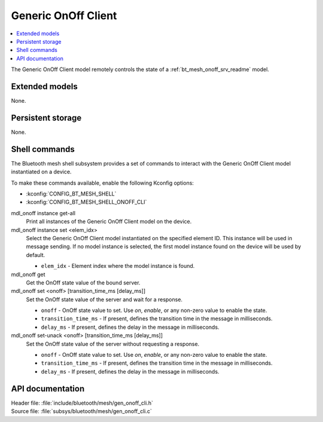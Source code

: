 .. _bt_mesh_onoff_cli_readme:

Generic OnOff Client
####################

.. contents::
   :local:
   :depth: 2

The Generic OnOff Client model remotely controls the state of a :ref:`bt_mesh_onoff_srv_readme` model.

Extended models
***************

None.

Persistent storage
******************

None.

Shell commands
**************

The Bluetooth mesh shell subsystem provides a set of commands to interact with the Generic OnOff Client model instantiated on a device.

To make these commands available, enable the following Kconfig options:

* :kconfig:`CONFIG_BT_MESH_SHELL`
* :kconfig:`CONFIG_BT_MESH_SHELL_ONOFF_CLI`

mdl_onoff instance get-all
	Print all instances of the Generic OnOff Client model on the device.


mdl_onoff instance set <elem_idx>
	Select the Generic OnOff Client model instantiated on the specified element ID.
	This instance will be used in message sending.
	If no model instance is selected, the first model instance found on the device will be used by default.

	* ``elem_idx`` - Element index where the model instance is found.


mdl_onoff get
	Get the OnOff state value of the bound server.


mdl_onoff set <onoff> [transition_time_ms [delay_ms]]
	Set the OnOff state value of the server and wait for a response.

	* ``onoff`` - OnOff state value to set. Use *on*, *enable*, or any non-zero value to enable the state.
	* ``transition_time_ms`` - If present, defines the transition time in the message in milliseconds.
	* ``delay_ms`` - If present, defines the delay in the message in milliseconds.


mdl_onoff set-unack <onoff> [transition_time_ms [delay_ms]]
	Set the OnOff state value of the server without requesting a response.

	* ``onoff`` - OnOff state value to set. Use *on*, *enable*, or any non-zero value to enable the state.
	* ``transition_time_ms`` - If present, defines the transition time in the message in milliseconds.
	* ``delay_ms`` - If present, defines the delay in the message in milliseconds.


API documentation
*****************

| Header file: :file:`include/bluetooth/mesh/gen_onoff_cli.h`
| Source file: :file:`subsys/bluetooth/mesh/gen_onoff_cli.c`

.. doxygengroup:: bt_mesh_onoff_cli
   :project: nrf
   :members:
